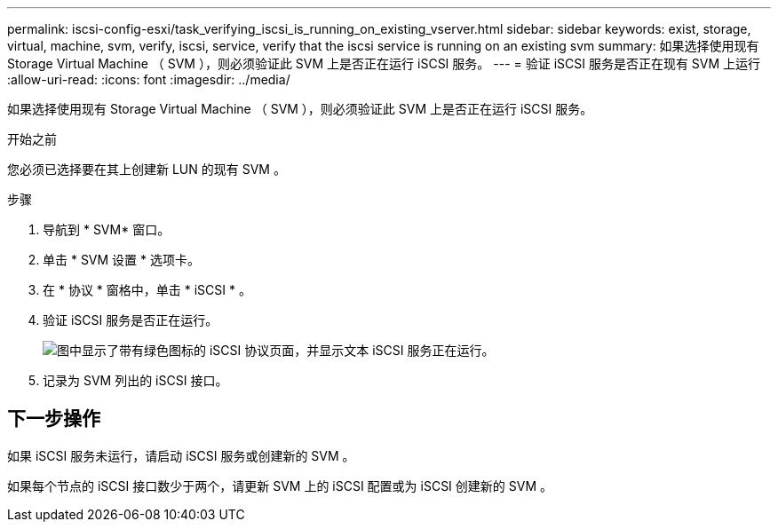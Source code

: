 ---
permalink: iscsi-config-esxi/task_verifying_iscsi_is_running_on_existing_vserver.html 
sidebar: sidebar 
keywords: exist, storage, virtual, machine, svm, verify, iscsi, service, verify that the iscsi service is running on an existing svm 
summary: 如果选择使用现有 Storage Virtual Machine （ SVM ），则必须验证此 SVM 上是否正在运行 iSCSI 服务。 
---
= 验证 iSCSI 服务是否正在现有 SVM 上运行
:allow-uri-read: 
:icons: font
:imagesdir: ../media/


[role="lead"]
如果选择使用现有 Storage Virtual Machine （ SVM ），则必须验证此 SVM 上是否正在运行 iSCSI 服务。

.开始之前
您必须已选择要在其上创建新 LUN 的现有 SVM 。

.步骤
. 导航到 * SVM* 窗口。
. 单击 * SVM 设置 * 选项卡。
. 在 * 协议 * 窗格中，单击 * iSCSI * 。
. 验证 iSCSI 服务是否正在运行。
+
image::../media/vserver_service_iscsi_running_iscsi_esxi.gif[图中显示了带有绿色图标的 iSCSI 协议页面，并显示文本 iSCSI 服务正在运行。]

. 记录为 SVM 列出的 iSCSI 接口。




== 下一步操作

如果 iSCSI 服务未运行，请启动 iSCSI 服务或创建新的 SVM 。

如果每个节点的 iSCSI 接口数少于两个，请更新 SVM 上的 iSCSI 配置或为 iSCSI 创建新的 SVM 。
